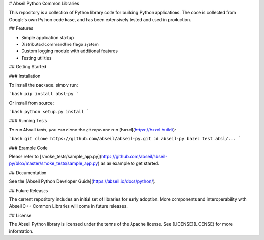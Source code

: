# Abseil Python Common Libraries

This repository is a collection of Python library code for building Python
applications. The code is collected from Google's own Python code base, and has
been extensively tested and used in production.

## Features

* Simple application startup
* Distributed commandline flags system
* Custom logging module with additional features
* Testing utilities

## Getting Started

### Installation

To install the package, simply run:

```bash
pip install absl-py
```

Or install from source:

```bash
python setup.py install
```

### Running Tests

To run Abseil tests, you can clone the git repo and run
[bazel](https://bazel.build/):

```bash
git clone https://github.com/abseil/abseil-py.git
cd abseil-py
bazel test absl/...
```

### Example Code

Please refer to
[smoke_tests/sample_app.py](https://github.com/abseil/abseil-py/blob/master/smoke_tests/sample_app.py)
as an example to get started.

## Documentation

See the [Abseil Python Developer Guide](https://abseil.io/docs/python/).

## Future Releases

The current repository includes an initial set of libraries for early adoption.
More components and interoperability with Abseil C++ Common Libraries
will come in future releases.

## License

The Abseil Python library is licensed under the terms of the Apache
license. See [LICENSE](LICENSE) for more information.


